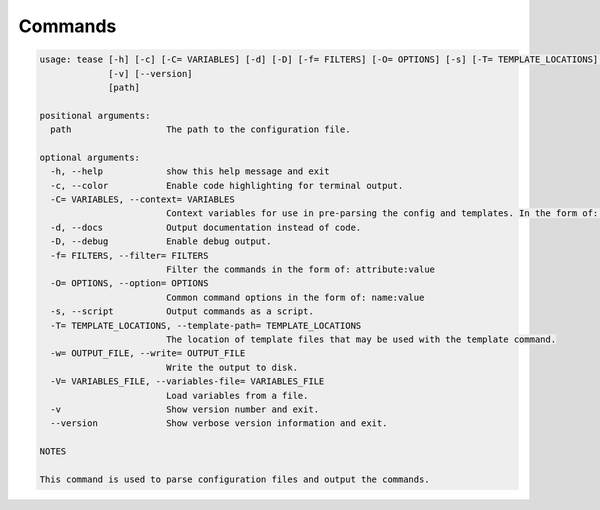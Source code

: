 .. _commands:

********
Commands
********

.. code-block:: text

    usage: tease [-h] [-c] [-C= VARIABLES] [-d] [-D] [-f= FILTERS] [-O= OPTIONS] [-s] [-T= TEMPLATE_LOCATIONS] [-w= OUTPUT_FILE] [-V= VARIABLES_FILE]
                 [-v] [--version]
                 [path]

    positional arguments:
      path                  The path to the configuration file.

    optional arguments:
      -h, --help            show this help message and exit
      -c, --color           Enable code highlighting for terminal output.
      -C= VARIABLES, --context= VARIABLES
                            Context variables for use in pre-parsing the config and templates. In the form of: name:value
      -d, --docs            Output documentation instead of code.
      -D, --debug           Enable debug output.
      -f= FILTERS, --filter= FILTERS
                            Filter the commands in the form of: attribute:value
      -O= OPTIONS, --option= OPTIONS
                            Common command options in the form of: name:value
      -s, --script          Output commands as a script.
      -T= TEMPLATE_LOCATIONS, --template-path= TEMPLATE_LOCATIONS
                            The location of template files that may be used with the template command.
      -w= OUTPUT_FILE, --write= OUTPUT_FILE
                            Write the output to disk.
      -V= VARIABLES_FILE, --variables-file= VARIABLES_FILE
                            Load variables from a file.
      -v                    Show version number and exit.
      --version             Show verbose version information and exit.

    NOTES

    This command is used to parse configuration files and output the commands.
